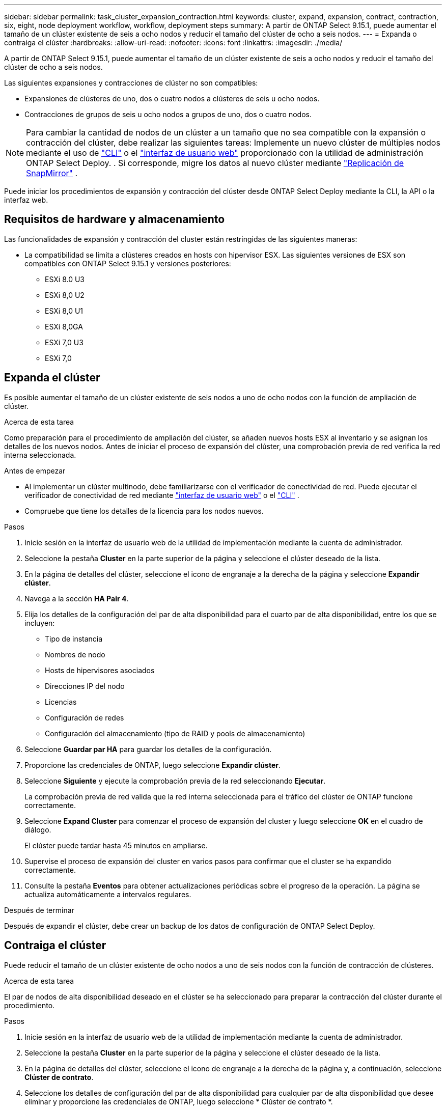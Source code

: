 ---
sidebar: sidebar 
permalink: task_cluster_expansion_contraction.html 
keywords: cluster, expand, expansion, contract, contraction, six, eight, node deployment workflow, workflow, deployment steps 
summary: A partir de ONTAP Select 9.15.1, puede aumentar el tamaño de un clúster existente de seis a ocho nodos y reducir el tamaño del clúster de ocho a seis nodos. 
---
= Expanda o contraiga el clúster
:hardbreaks:
:allow-uri-read: 
:nofooter: 
:icons: font
:linkattrs: 
:imagesdir: ./media/


[role="lead"]
A partir de ONTAP Select 9.15.1, puede aumentar el tamaño de un clúster existente de seis a ocho nodos y reducir el tamaño del clúster de ocho a seis nodos.

Las siguientes expansiones y contracciones de clúster no son compatibles:

* Expansiones de clústeres de uno, dos o cuatro nodos a clústeres de seis u ocho nodos.
* Contracciones de grupos de seis u ocho nodos a grupos de uno, dos o cuatro nodos.


[NOTE]
====
Para cambiar la cantidad de nodos de un clúster a un tamaño que no sea compatible con la expansión o contracción del clúster, debe realizar las siguientes tareas: Implemente un nuevo clúster de múltiples nodos mediante el uso de link:task_cli_deploy_cluster.html["CLI"] o el link:task_deploy_cluster.html["interfaz de usuario web"] proporcionado con la utilidad de administración ONTAP Select Deploy. . Si corresponde, migre los datos al nuevo clúster mediante link:https://docs.netapp.com/us-en/ontap/data-protection/snapmirror-disaster-recovery-concept.html["Replicación de SnapMirror"^] .

====
Puede iniciar los procedimientos de expansión y contracción del clúster desde ONTAP Select Deploy mediante la CLI, la API o la interfaz web.



== Requisitos de hardware y almacenamiento

Las funcionalidades de expansión y contracción del cluster están restringidas de las siguientes maneras:

* La compatibilidad se limita a clústeres creados en hosts con hipervisor ESX. Las siguientes versiones de ESX son compatibles con ONTAP Select 9.15.1 y versiones posteriores:
+
** ESXi 8.0 U3
** ESXi 8,0 U2
** ESXi 8,0 U1
** ESXi 8,0GA
** ESXi 7,0 U3
** ESXi 7,0






== Expanda el clúster

Es posible aumentar el tamaño de un clúster existente de seis nodos a uno de ocho nodos con la función de ampliación de clúster.

.Acerca de esta tarea
Como preparación para el procedimiento de ampliación del clúster, se añaden nuevos hosts ESX al inventario y se asignan los detalles de los nuevos nodos. Antes de iniciar el proceso de expansión del clúster, una comprobación previa de red verifica la red interna seleccionada.

.Antes de empezar
* Al implementar un clúster multinodo, debe familiarizarse con el verificador de conectividad de red. Puede ejecutar el verificador de conectividad de red mediante link:task_adm_connectivity.html["interfaz de usuario web"] o el link:task_cli_connectivity.html["CLI"] .
* Compruebe que tiene los detalles de la licencia para los nodos nuevos.


.Pasos
. Inicie sesión en la interfaz de usuario web de la utilidad de implementación mediante la cuenta de administrador.
. Seleccione la pestaña *Cluster* en la parte superior de la página y seleccione el clúster deseado de la lista.
. En la página de detalles del clúster, seleccione el icono de engranaje a la derecha de la página y seleccione *Expandir clúster*.
. Navega a la sección *HA Pair 4*.
. Elija los detalles de la configuración del par de alta disponibilidad para el cuarto par de alta disponibilidad, entre los que se incluyen:
+
** Tipo de instancia
** Nombres de nodo
** Hosts de hipervisores asociados
** Direcciones IP del nodo
** Licencias
** Configuración de redes
** Configuración del almacenamiento (tipo de RAID y pools de almacenamiento)


. Seleccione *Guardar par HA* para guardar los detalles de la configuración.
. Proporcione las credenciales de ONTAP, luego seleccione *Expandir clúster*.
. Seleccione *Siguiente* y ejecute la comprobación previa de la red seleccionando *Ejecutar*.
+
La comprobación previa de red valida que la red interna seleccionada para el tráfico del clúster de ONTAP funcione correctamente.

. Seleccione *Expand Cluster* para comenzar el proceso de expansión del cluster y luego seleccione *OK* en el cuadro de diálogo.
+
El clúster puede tardar hasta 45 minutos en ampliarse.

. Supervise el proceso de expansión del cluster en varios pasos para confirmar que el cluster se ha expandido correctamente.
. Consulte la pestaña *Eventos* para obtener actualizaciones periódicas sobre el progreso de la operación. La página se actualiza automáticamente a intervalos regulares.


.Después de terminar
Después de expandir el clúster, debe crear un backup de los datos de configuración de ONTAP Select Deploy.



== Contraiga el clúster

Puede reducir el tamaño de un clúster existente de ocho nodos a uno de seis nodos con la función de contracción de clústeres.

.Acerca de esta tarea
El par de nodos de alta disponibilidad deseado en el clúster se ha seleccionado para preparar la contracción del clúster durante el procedimiento.

.Pasos
. Inicie sesión en la interfaz de usuario web de la utilidad de implementación mediante la cuenta de administrador.
. Seleccione la pestaña *Cluster* en la parte superior de la página y seleccione el clúster deseado de la lista.
. En la página de detalles del clúster, seleccione el icono de engranaje a la derecha de la página y, a continuación, seleccione *Clúster de contrato*.
. Seleccione los detalles de configuración del par de alta disponibilidad para cualquier par de alta disponibilidad que desee eliminar y proporcione las credenciales de ONTAP, luego seleccione * Clúster de contrato *.
+
El clúster puede tardar hasta 30 minutos en contratarse.

. Supervise el proceso de contracción del cluster de varios pasos para confirmar que el cluster se ha contraído correctamente.
. Consulte la pestaña *Eventos* para obtener actualizaciones periódicas sobre el progreso de la operación. La página se actualiza automáticamente a intervalos regulares.

